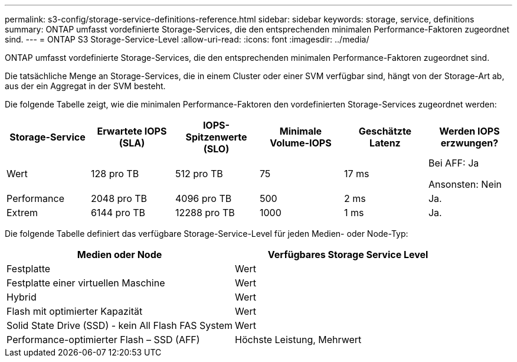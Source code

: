 ---
permalink: s3-config/storage-service-definitions-reference.html 
sidebar: sidebar 
keywords: storage, service, definitions 
summary: ONTAP umfasst vordefinierte Storage-Services, die den entsprechenden minimalen Performance-Faktoren zugeordnet sind. 
---
= ONTAP S3 Storage-Service-Level
:allow-uri-read: 
:icons: font
:imagesdir: ../media/


[role="lead"]
ONTAP umfasst vordefinierte Storage-Services, die den entsprechenden minimalen Performance-Faktoren zugeordnet sind.

Die tatsächliche Menge an Storage-Services, die in einem Cluster oder einer SVM verfügbar sind, hängt von der Storage-Art ab, aus der ein Aggregat in der SVM besteht.

Die folgende Tabelle zeigt, wie die minimalen Performance-Faktoren den vordefinierten Storage-Services zugeordnet werden:

[cols="6*"]
|===
| Storage-Service | Erwartete IOPS (SLA) | IOPS-Spitzenwerte (SLO) | Minimale Volume-IOPS | Geschätzte Latenz | Werden IOPS erzwungen? 


 a| 
Wert
 a| 
128 pro TB
 a| 
512 pro TB
 a| 
75
 a| 
17 ms
 a| 
Bei AFF: Ja

Ansonsten: Nein



 a| 
Performance
 a| 
2048 pro TB
 a| 
4096 pro TB
 a| 
500
 a| 
2 ms
 a| 
Ja.



 a| 
Extrem
 a| 
6144 pro TB
 a| 
12288 pro TB
 a| 
1000
 a| 
1 ms
 a| 
Ja.

|===
Die folgende Tabelle definiert das verfügbare Storage-Service-Level für jeden Medien- oder Node-Typ:

[cols="2*"]
|===
| Medien oder Node | Verfügbares Storage Service Level 


 a| 
Festplatte
 a| 
Wert



 a| 
Festplatte einer virtuellen Maschine
 a| 
Wert



 a| 
Hybrid
 a| 
Wert



 a| 
Flash mit optimierter Kapazität
 a| 
Wert



 a| 
Solid State Drive (SSD) - kein All Flash FAS System
 a| 
Wert



 a| 
Performance-optimierter Flash – SSD (AFF)
 a| 
Höchste Leistung, Mehrwert

|===